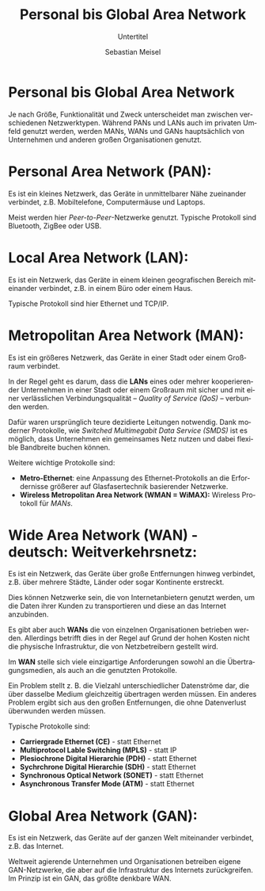 :LaTeX_PROPERTIES:
#+LANGUAGE:              de
#+OPTIONS:     		 d:nil todo:nil pri:nil tags:nil
#+OPTIONS:	         H:4
#+LaTeX_CLASS: 	         orgstandard
#+LaTeX_CMD:             xelatex
:END:
:REVEAL_PROPERTIES:
#+REVEAL_ROOT: https://cdn.jsdelivr.net/npm/reveal.js
#+REVEAL_REVEAL_JS_VERSION: 4
#+REVEAL_THEME: league
#+REVEAL_EXTRA_CSS: ./mystyle.css
#+REVEAL_HLEVEL: 2
#+OPTIONS: timestamp:nil toc:nil num:nil
:END:

#+TITLE: Personal bis Global Area Network
#+SUBTITLE: Untertitel
#+AUTHOR: Sebastian Meisel

* Personal bis Global Area Network

Je nach Größe, Funktionalität und Zweck unterscheidet man zwischen verschiedenen Netzwerktypen. Während PANs und LANs auch im privaten Umfeld genutzt werden, werden MANs, WANs und GANs hauptsächlich von Unternehmen und anderen großen Organisationen genutzt.

#+REVEAL: split

#+CAPTION: PAN, LAN, MAN, WAN und GAN
#+NAME: fig:gan
#+ATTR_HTML: :width 50%
#+ATTR_LATEX: :width .65\linewidth
#+ATTR_ORG: :width 700
[[file:Bilder/P_L_M_W_GAN.png]]

* Personal Area Network (PAN): 

Es ist ein kleines Netzwerk, das Geräte in unmittelbarer Nähe zueinander verbindet, z.B. Mobiltelefone, Computermäuse und Laptops.

 Meist werden hier /Peer-to-Peer/-Netzwerke genutzt. Typische Protokoll sind Bluetooth, ZigBee oder USB.

* Local Area Network (LAN): 

Es ist ein Netzwerk, das Geräte in einem kleinen geografischen Bereich miteinander verbindet, z.B. in einem Büro oder einem Haus.

 Typische Protokoll sind hier Ethernet und TCP/IP.

* Metropolitan Area Network (MAN): 

Es ist ein größeres Netzwerk, das Geräte in einer Stadt oder einem Großraum verbindet.

In der Regel geht es darum, dass die *LANs* eines oder mehrer kooperierender Unternehmen in einer Stadt oder einem Großraum mit sicher und mit einer verlässlichen Verbindungsqualität – /Quality of Service (QoS)/ – verbunden werden. 

Dafür waren ursprünglich teure dezidierte Leitungen notwendig. Dank moderner Protokolle, wie /Switched Multimegabit Data Service (SMDS)/ ist es möglich, dass Unternehmen ein gemeinsames Netz nutzen und dabei flexible Bandbreite buchen können. 

#+BEGIN_NOTES
 Weitere wichtige Protokolle sind:

 - *Metro-Ethernet*: eine Anpassung des Ethernet-Protokolls an die Erfordernisse größerer auf Glasfasertechnik basierender Netzwerke. 
 - *Wireless Metropolitan Area Network (WMAN = WiMAX):* Wireless Protokoll für /MANs/. 
#+END_NOTES



* Wide Area Network (WAN) - deutsch: Weitverkehrsnetz: 

Es ist ein Netzwerk, das Geräte über große Entfernungen hinweg verbindet, z.B. über mehrere Städte, Länder oder sogar Kontinente erstreckt. 

Dies können Netzwerke sein, die von Internetanbietern genutzt werden, um die Daten ihrer Kunden zu transportieren und diese an das Internet anzubinden.

#+BEGIN_NOTES
Es gibt aber auch *WANs* die von einzelnen Organisationen betrieben werden. Allerdings betrifft dies in der Regel auf Grund der hohen Kosten nicht die physische Infrastruktur, die von Netzbetreibern gestellt wird.
#+END_NOTES

Im *WAN* stelle sich viele einzigartige Anforderungen sowohl an die Übertragungsmedien, als auch an die genutzten Protokolle. 
#+BEGIN_NOTES
Ein Problem stellt z. B. die Vielzahl unterschiedlicher Datenströme dar, die über dasselbe Medium gleichzeitig übertragen werden müssen. Ein anderes Problem ergibt sich aus den großen Entfernungen, die ohne Datenverlust überwunden werden müssen.

Typische Protokolle sind:
 - *Carriergrade Ethernet (CE)* - statt Ethernet
 - *Multiprotocol Lable Switching (MPLS)* - statt IP
 - *Plesiochrone Digital Hierarchie (PDH)* - statt Ethernet
 - *Sychrchrone Digital Hierarchie (SDH)* - statt Ethernet
 - *Synchronous Optical Network (SONET)* - statt Ethernet
 - *Asynchronous Transfer Mode (ATM)* - statt Ethernet

#+END_NOTES

* Global Area Network (GAN): 

Es ist ein Netzwerk, das Geräte auf der ganzen Welt miteinander verbindet, z.B. das Internet.

Weltweit agierende Unternehmen und Organisationen betreiben eigene GAN-Netzwerke, die aber auf die Infrastruktur des Internets zurückgreifen. Im Prinzip ist ein GAN, das größte denkbare WAN.

